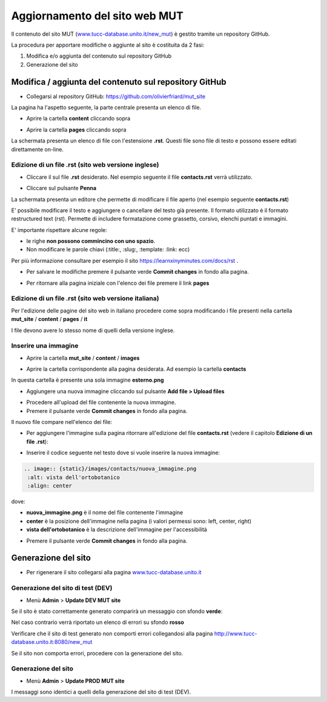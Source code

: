 .. aggiornamento sito MUT


Aggiornamento del sito web MUT
==================================================


Il contenuto del sito MUT (`www.tucc-database.unito.it/new_mut <https://www.tucc-database.unito.it/new_mut>`_) è gestito tramite un repository GitHub.

La procedura per apportare modifiche o aggiunte al sito è costituita da 2 fasi:

1) Modifica e/o aggiunta del contenuto sul repository GitHub

2) Generazione del sito


Modifica / aggiunta del contenuto sul repository GitHub
-----------------------------------------------------------------------------

* Collegarsi al repository GitHub: `https://github.com/olivierfriard/mut_site <https://github.com/olivierfriard/mut_site>`_

La pagina ha l'aspetto seguente, la parte centrale presenta un elenco di file.

.. image:: repository_github1.png
    :alt: home page del repository github
    :width: 70%


* Aprire la cartella **content** cliccando sopra


.. image:: repository_github2.png
    :alt: repository github contenuto cartella content
    :width: 70%


* Aprire la cartella **pages** cliccando sopra

La schermata presenta un elenco di file con l'estensione **.rst**.
Questi file sono file di testo e possono essere editati direttamente on-line.

.. image:: repository_github3.png
    :alt: repository github contenuto cartella pages
    :width: 70%


Edizione di un file .rst (sito web versione inglese)
~~~~~~~~~~~~~~~~~~~~~~~~~~~~~~~~~~~~~~~~~~~~~~~~~~~~~~~~~~~~~~~~~~~~~~~

* Cliccare il sul file **.rst** desiderato. Nel esempio seguente il file **contacts.rst** verrà utilizzato.


.. image:: repository_github4.png
    :alt: contenuto file contacts.rst
    :width: 70%


* Cliccare sul pulsante **Penna**

.. image:: repository_github5.png
    :alt: pulsante penna
    :width: 40%


La schermata presenta un editore che permette di modificare il file aperto (nel esempio seguente **contacts.rst**)


.. image:: repository_github6.png
    :alt: editore github
    :width: 90%


E' possibile modificare il testo e aggiungere o cancellare del testo già presente.
Il formato utilizzato è il formato restructured text (rst). Permette di includere formatazione come grassetto, corsivo, elenchi puntati e immagini.

E' importante rispettare alcune regole:

* le righe **non possono commincino con uno spazio**.

* Non modificare le parole chiavi (:title:, :slug:, :template: :link: ecc)


Per più informazione consultare per esempio il sito  `https://learnxinyminutes.com/docs/rst <https://learnxinyminutes.com/docs/rst>`_ .



* Per salvare le modifiche premere il pulsante verde **Commit changes** in fondo alla pagina.

.. image:: repository_github7.png
    :alt: commit changes
    :width: 90%


* Per ritornare alla pagina iniziale con l'elenco dei file premere il link **pages**


.. image:: repository_github8.png
    :alt: link pages
    :width: 75%


Edizione di un file .rst (sito web versione italiana)
~~~~~~~~~~~~~~~~~~~~~~~~~~~~~~~~~~~~~~~~~~~~~~~~~~~~~~~~~~~~~~~~~~~~~~~

Per l'edizione delle pagine del sito web in italiano procedere come sopra modificando i file presenti nella cartella
**mut_site** / **content** / **pages** / **it**


.. image:: repository_github_it.png
    :alt: repository github in italiano
    :width: 70%

I file devono avere lo stesso nome di quelli della versione inglese.



Inserire una immagine
~~~~~~~~~~~~~~~~~~~~~~~~~~~~~~~~~~~~~~~~~~


* Aprire la cartella **mut_site** / **content** / **images**

.. image:: repository_github9.png
    :alt: catella images
    :width: 70%

* Aprire la cartella corrispondente alla pagina desiderata. Ad esempio la cartella **contacts**


.. image:: repository_github10.png
    :alt: cartella images/contacts
    :width: 70%


In questa cartella è presente una sola immagine **esterno.png**

* Aggiungere una nuova immagine cliccando sul pulsante **Add file > Upload files**


.. image:: repository_github11.png
    :alt: add files
    :width: 40%


* Procedere all'upload del file contenente la nuova immagine.

* Premere il pulsante verde **Commit changes** in fondo alla pagina.

Il nuovo file compare nell'elenco dei file:

.. image:: repository_github12.png
    :alt: nuova immagine
    :width: 70%


* Per aggiungere l'immagine sulla pagina ritornare all'edizione del file **contacts.rst** (vedere il capitolo **Edizione di un file .rst**):


.. image:: repository_github6.png
    :alt: contenuto file contacts.rst
    :width: 70%

* Inserire il codice seguente nel testo dove si vuole inserire la nuova immagine:

.. code-block:: plain

   .. image:: {static}/images/contacts/nuova_immagine.png
    :alt: vista dell'ortobotanico
    :align: center


dove:


* **nuova_immagine.png** è il nome del file contenente l'immagine

* **center** è la posizione dell'immagine nella pagina (i valori permessi sono: left, center, right)

* **vista dell'ortobotanico** è la descrizione dell'immagine per l'accessibilità


.. image:: repository_github13.png
    :alt: contenuto file contacts.rst
    :width: 70%


* Premere il pulsante verde **Commit changes** in fondo alla pagina.



Generazione del sito
-----------------------------------------------------------------------------

* Per rigenerare il sito collegarsi alla pagina `www.tucc-database.unito.it <https://www.tucc-database.unito.it>`_


Generazione del sito di test (DEV)
~~~~~~~~~~~~~~~~~~~~~~~~~~~~~~~~~~~~~~~~~~~

* Menù **Admin** > **Update DEV MUT site**


.. image:: repository_github14.png
    :alt: generazione sito di test
    :width: 50%

Se il sito è stato correttamente generato comparirà un messaggio con sfondo **verde**:

.. image:: repository_github15.png
    :alt: dev web site updated!
    :width: 70%

Nel caso contrario verrà riportato un elenco di errori su sfondo **rosso**

Verificare che il sito di test generato non comporti errori collegandosi alla pagina `http://www.tucc-database.unito.it:8080/new_mut <http://www.tucc-database.unito.it:8080/new_mut>`_

Se il sito non comporta errori, procedere con la generazione del sito.


Generazione del sito
~~~~~~~~~~~~~~~~~~~~~~~~~~~~~~~~~~~~~~~~~~~

* Menù **Admin** > **Update PROD MUT site**


I messaggi sono identici a quelli della generazione del sito di test (DEV).



